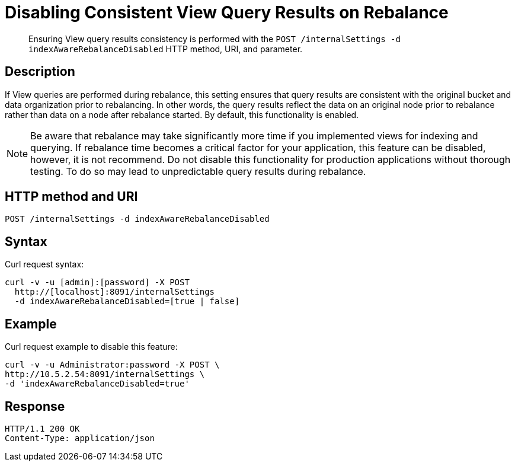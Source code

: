 = Disabling Consistent View Query Results on Rebalance
:page-topic-type: reference

[abstract]
Ensuring View query results consistency is performed with the `POST /internalSettings -d indexAwareRebalanceDisabled` HTTP method, URI, and parameter.

== Description

If View queries are performed during rebalance, this setting ensures that query results are consistent with the original bucket and data organization prior to rebalancing.
In other words, the query results reflect the data on an original node prior to rebalance rather than data on a node after rebalance started.
By default, this functionality is enabled.

NOTE: Be aware that rebalance may take significantly more time if you implemented views for indexing and querying.
If rebalance time becomes a critical factor for your application, this feature can be disabled, however, it is not recommend.
Do not disable this functionality for production applications without thorough testing.
To do so may lead to unpredictable query results during rebalance.

== HTTP method and URI

----
POST /internalSettings -d indexAwareRebalanceDisabled
----

== Syntax

Curl request syntax:

----
curl -v -u [admin]:[password] -X POST
  http://[localhost]:8091/internalSettings
  -d indexAwareRebalanceDisabled=[true | false]
----

== Example

Curl request example to disable this feature:

----
curl -v -u Administrator:password -X POST \
http://10.5.2.54:8091/internalSettings \
-d 'indexAwareRebalanceDisabled=true'
----

== Response

----
HTTP/1.1 200 OK
Content-Type: application/json
----
